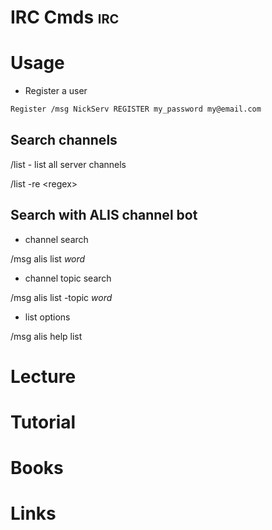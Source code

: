 #+TAGS: irc


* IRC Cmds								:irc:
* Usage 
- Register a user
#+BEGIN_SRC sh
Register /msg NickServ REGISTER my_password my@email.com
#+END_SRC

** Search channels
/list - list all server channels

/list -re <regex>

** Search with ALIS channel bot
- channel search
/msg alis list /word/

- channel topic search
/msg alis list -topic /word/

- list options
/msg alis help list

* Lecture
* Tutorial
* Books
* Links
